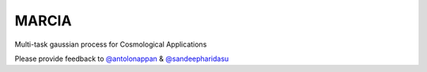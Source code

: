 ======
MARCIA
======


Multi-task gaussian process for Cosmological Applications

Please provide feedback to `@antolonappan`_ & `@sandeepharidasu`_

.. _@antolonappan: https://github.com/antolonappan
.. _@sandeepharidasu: https://github.com/Sandeepharidasu


